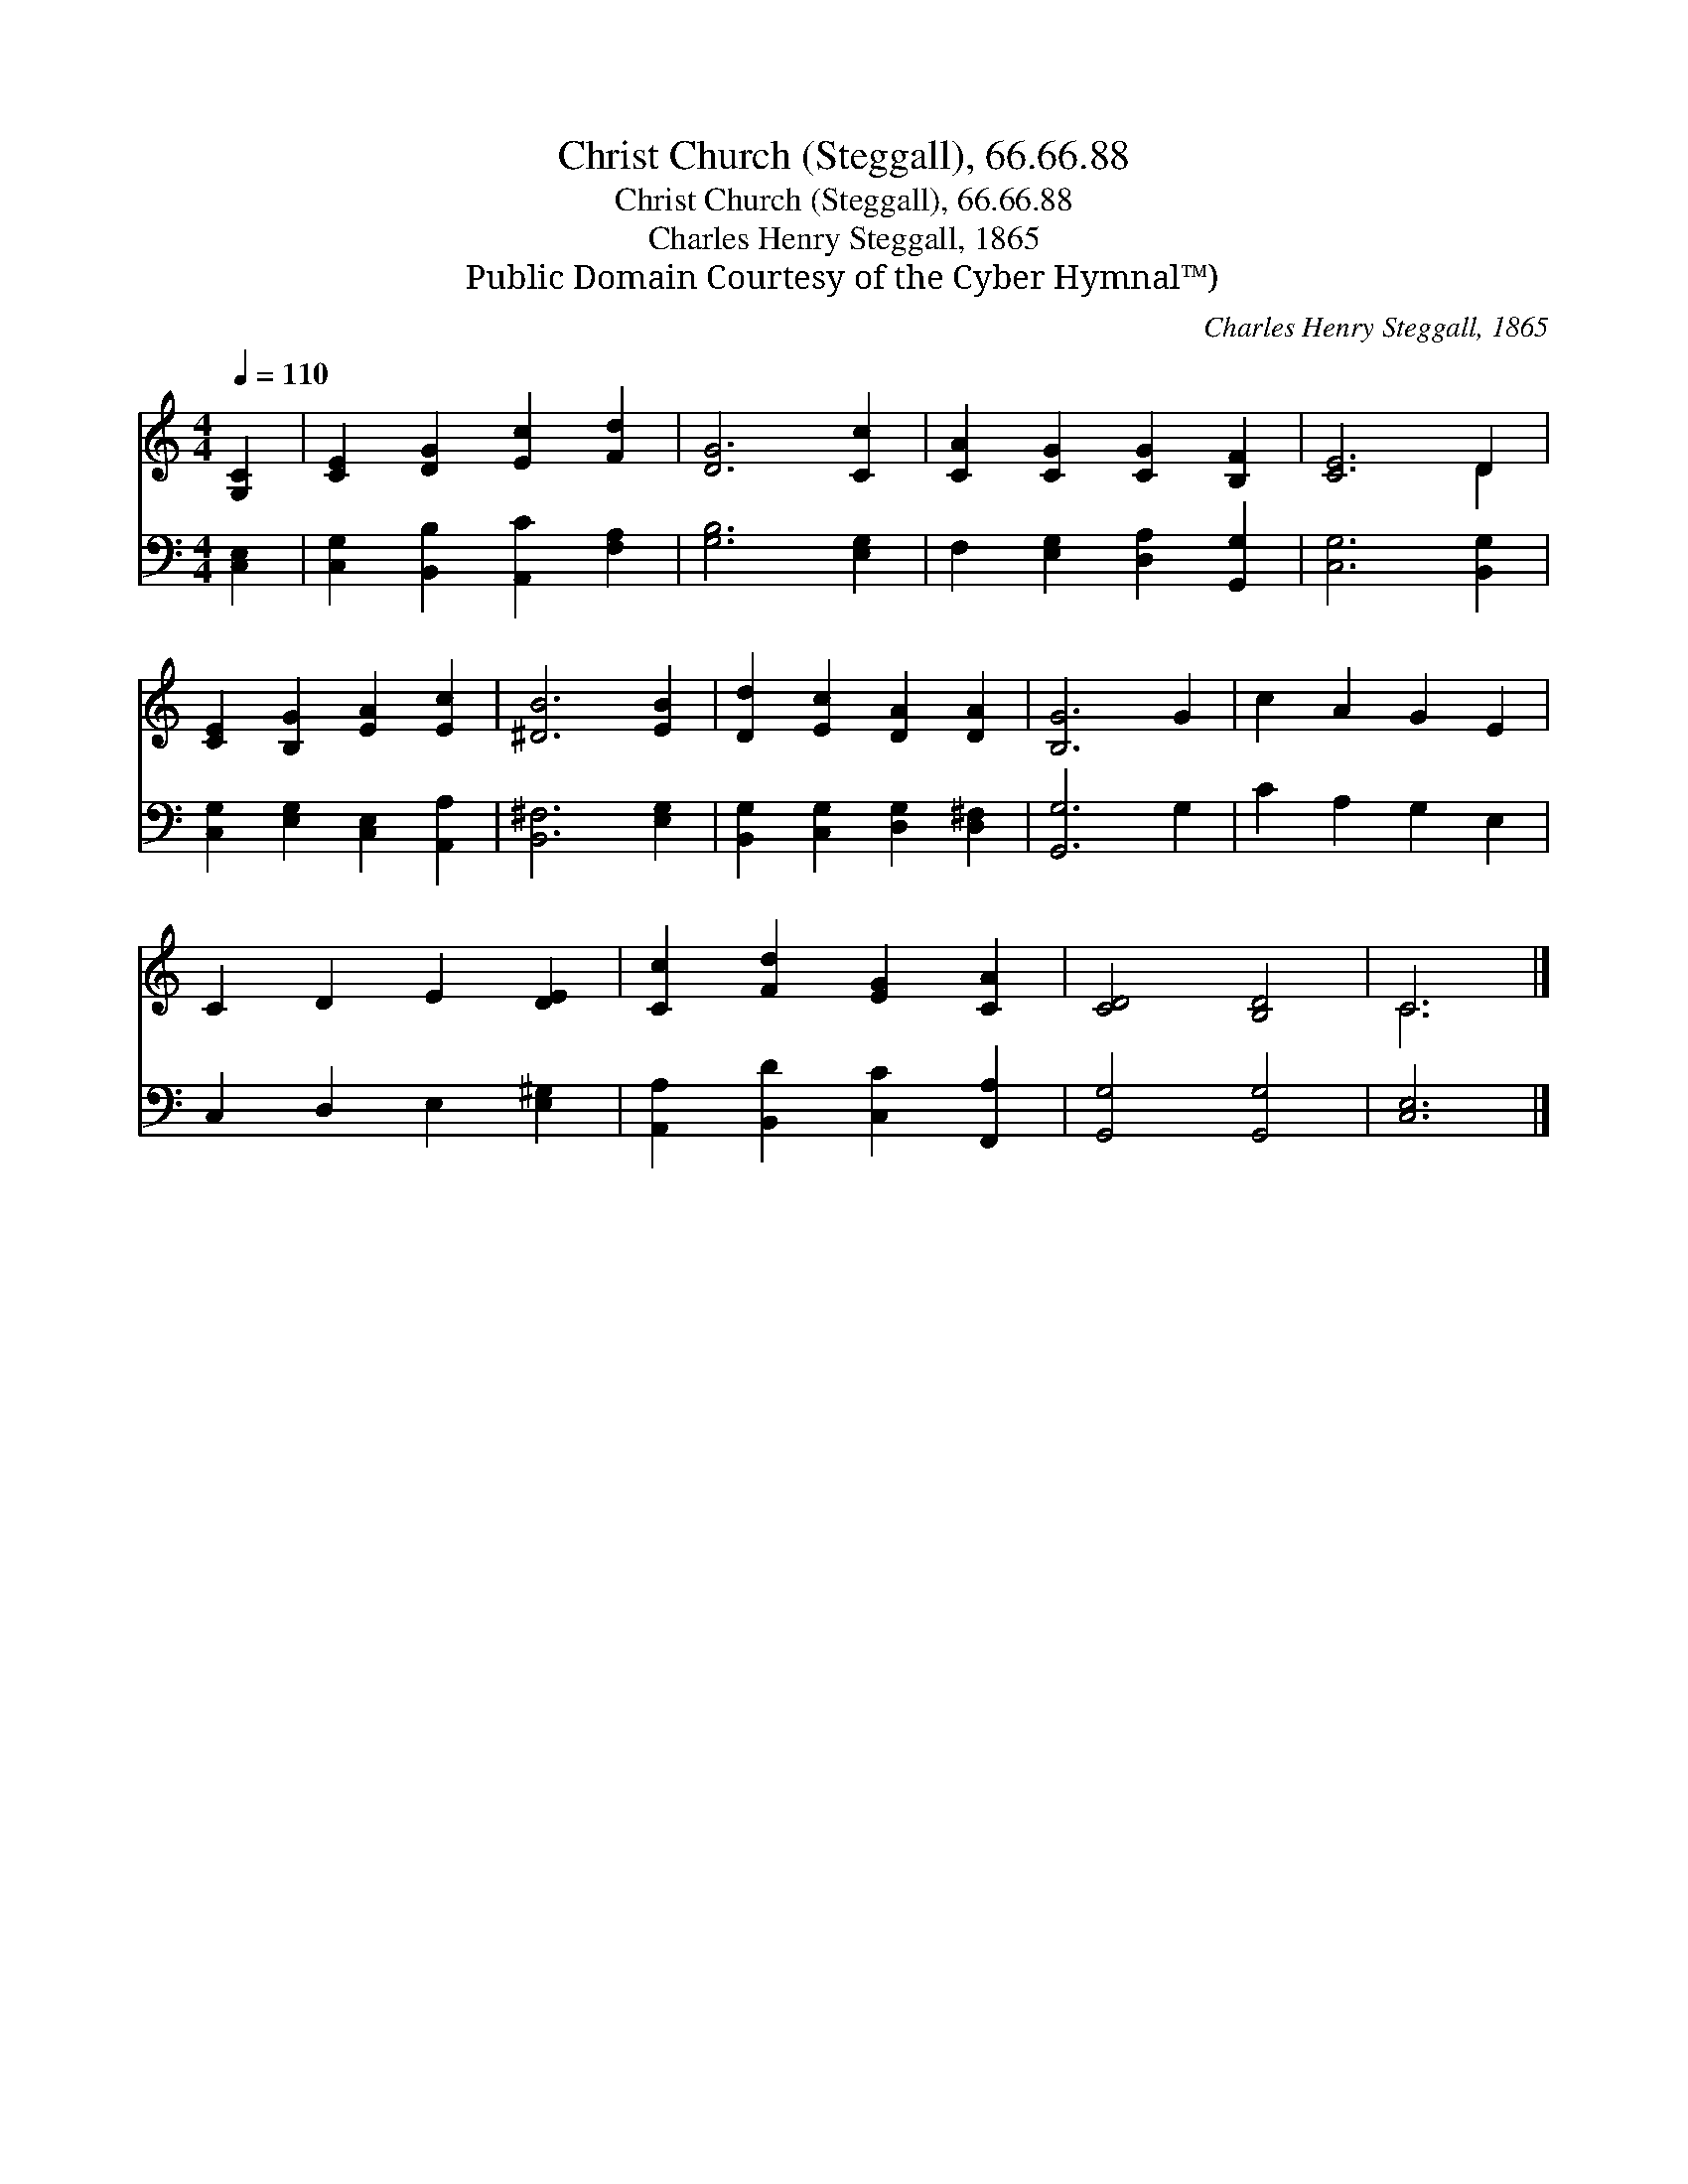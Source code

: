 X:1
T:Christ Church (Steggall), 66.66.88
T:Christ Church (Steggall), 66.66.88
T:Charles Henry Steggall, 1865
T:Public Domain Courtesy of the Cyber Hymnal™)
C:Charles Henry Steggall, 1865
Z:Public Domain
Z:Courtesy of the Cyber Hymnal™)
%%score ( 1 2 ) 3
L:1/8
Q:1/4=110
M:4/4
K:C
V:1 treble 
V:2 treble 
V:3 bass 
V:1
 [G,C]2 | [CE]2 [DG]2 [Ec]2 [Fd]2 | [DG]6 [Cc]2 | [CA]2 [CG]2 [CG]2 [B,F]2 | [CE]6 D2 | %5
 [CE]2 [B,G]2 [EA]2 [Ec]2 | [^DB]6 [EB]2 | [Dd]2 [Ec]2 [DA]2 [DA]2 | [B,G]6 G2 | c2 A2 G2 E2 | %10
 C2 D2 E2 [DE]2 | [Cc]2 [Fd]2 [EG]2 [CA]2 | [CD]4 [B,D]4 | C6 |] %14
V:2
 x2 | x8 | x8 | x8 | x6 D2 | x8 | x8 | x8 | x8 | x8 | x8 | x8 | x8 | C6 |] %14
V:3
 [C,E,]2 | [C,G,]2 [B,,B,]2 [A,,C]2 [F,A,]2 | [G,B,]6 [E,G,]2 | F,2 [E,G,]2 [D,A,]2 [G,,G,]2 | %4
 [C,G,]6 [B,,G,]2 | [C,G,]2 [E,G,]2 [C,E,]2 [A,,A,]2 | [B,,^F,]6 [E,G,]2 | %7
 [B,,G,]2 [C,G,]2 [D,G,]2 [D,^F,]2 | [G,,G,]6 G,2 | C2 A,2 G,2 E,2 | C,2 D,2 E,2 [E,^G,]2 | %11
 [A,,A,]2 [B,,D]2 [C,C]2 [F,,A,]2 | [G,,G,]4 [G,,G,]4 | [C,E,]6 |] %14

